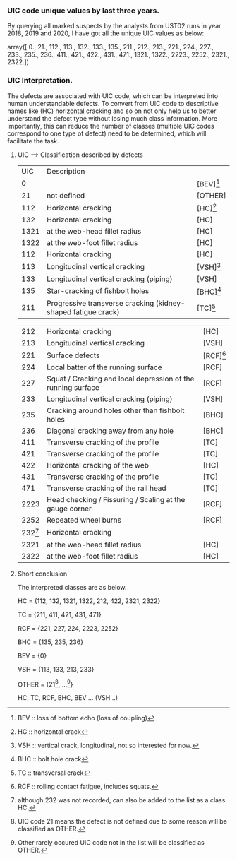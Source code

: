 # 2020
# array([   0.,  133.,  135.,  211.,  212.,  213.,  221.,  224.,  227.,
# 	       235.,  411.,  421.,  471., 1321., 2223.])

# 2019
# array([   0.,   21.,  112.,  113.,  132.,  135.,  211.,  212.,  213.,
#         227.,  235.,  411.,  421.,  422.,  471., 1321., 1322., 2223.,
#        2252., 2321.])

# 2018-2019
# array([   0.,   21.,  112.,  113.,  132.,  135.,  211.,  212.,  213.,
#         221.,  224.,  227.,  233.,  235.,  236.,  411.,  421.,  422.,
#         431.,  471., 1321., 1322., 2223., 2252., 2321., 2322.])
*** UIC code unique values by last three years.
    By querying all marked suspects by the analysts from UST02 runs in year 2018, 2019 and 2020, 
    I have got all the unique UIC values as below: 

    array([   0.,   21.,  112.,  113.,  132.,  133.,  135.,  211.,  212.,
    213.,  221.,  224.,  227.,  233.,  235.,  236.,  411.,  421.,
    422.,  431.,  471., 1321., 1322., 2223., 2252., 2321., 2322.])


*** UIC Interpretation. 

    The defects are associated with UIC code, which can be interpreted into human understandable defects.
    To convert from UIC code to descriptive names like (HC) horizontal cracking and so on not only help us to better understand the 
    defect type without losing much class information. More importantly, this can reduce the number of classes 
    (multiple UIC codes correspond to one type of defect) need to be determined, which 
    will facilitate the task.
    
**** UIC -----> Classification described by defects

|  UIC | Description                                                   |             |
|    0 |                                                               | [BEV][fn:1] |
|   21 | not defined                                                   | [OTHER]     |
|  112 | Horizontal cracking                                           | [HC][fn:2]  |
|  132 | Horizontal cracking                                           | [HC]        |
| 1321 | at the web-head fillet radius                                 | [HC]        |
| 1322 | at the web-foot fillet radius                                 | [HC]        |
|  112 | Horizontal cracking                                           | [HC]        |
|  113 | Longitudinal vertical cracking                                | [VSH][fn:3] |
|  133 | Longitudinal vertical cracking (piping)                       | [VSH]       |
|  135 | Star-cracking of fishbolt holes                               | [BHC][fn:4] |
|  211 | Progressive transverse cracking (kidney-shaped fatigue crack) | [TC][fn:5]  |

|       212 | Horizontal cracking                                          | [HC]        |
|       213 | Longitudinal vertical cracking                               | [VSH]       |
|       221 | Surface defects                                              | [RCF][fn:6] |
|       224 | Local batter of the running surface                          | [RCF]       |
|       227 | Squat / Cracking and local depression of the running surface | [RCF]       |
|       233 | Longitudinal vertical cracking (piping)                      | [VSH]       |
|       235 | Cracking around holes other than fishbolt holes              | [BHC]       |
|       236 | Diagonal cracking away from any hole                         | [BHC]       |
|       411 | Transverse cracking of the profile                           | [TC]        |
|       421 | Transverse cracking of the profile                           | [TC]        |
|       422 | Horizontal cracking of the web                               | [HC]        |
|       431 | Transverse cracking of the profile                           | [TC]        |
|       471 | Transverse cracking of the rail head                         | [TC]        |
|      2223 | Head checking / Fissuring / Scaling at the gauge corner      | [RCF]       |
|      2252 | Repeated wheel burns                                         | [RCF]       |
| 232[fn:7] | Horizontal cracking                                          |             |
|      2321 | at the web-head fillet radius                                | [HC]        |
|      2322 | at the web-foot fillet radius                                | [HC]        |

**** Short conclusion

The interpreted classes are as below.

HC = {112, 132, 1321, 1322, 212, 422, 2321, 2322}

TC = {211, 411, 421, 431, 471}

RCF = {221, 227, 224, 2223, 2252}

BHC = {135, 235, 236}

BEV = {0}

VSH = {113, 133, 213, 233}

OTHER = {21[fn:8], ...[fn:9]}

HC, TC, RCF, BHC, BEV ... (VSH ..)



[fn:1]BEV :: loss of bottom echo (loss of coupling)
[fn:2]HC :: horizontal crack
[fn:3]VSH :: vertical crack, longitudinal, not so interested for now.
[fn:4]BHC :: bolt hole crack
[fn:5]TC :: transversal crack
[fn:6]RCF :: rolling contact fatigue, includes squats.
[fn:7]although 232 was not recorded, can also be added to the list as a class HC.
[fn:8]UIC code 21 means the defect is not defined due to some reason will be classified as OTHER.
[fn:9]Other rarely occured UIC code not in the list will be classified as OTHER.


